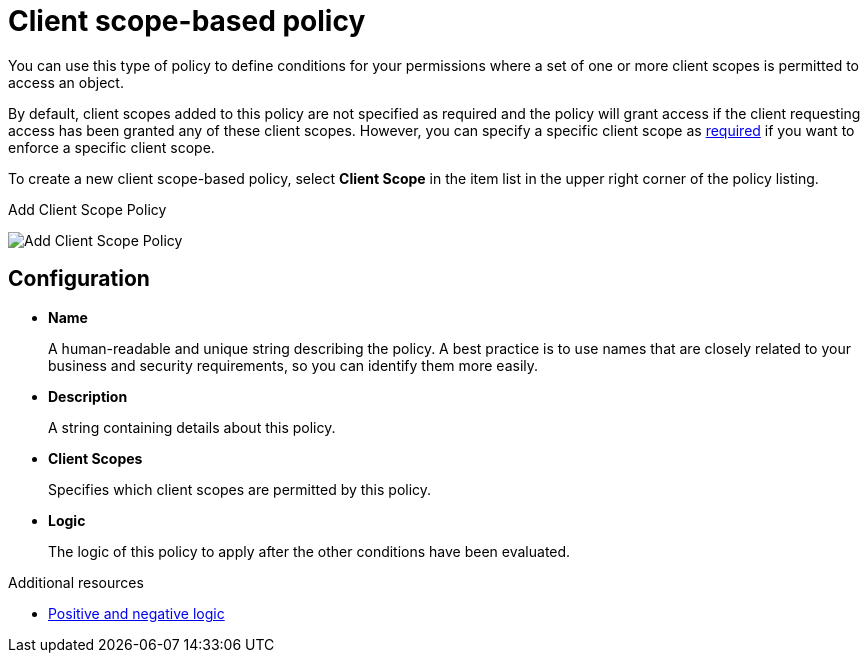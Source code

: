 [[_policy_client_scope]]
= Client scope-based policy

You can use this type of policy to define conditions for your permissions where a set of one or more client scopes is permitted to access an object.

By default, client scopes added to this policy are not specified as required and the policy will grant access if the client requesting access has been granted any of these client scopes. However, you can specify a specific client scope as <<_policy_client_scope_required, required>> if you want to enforce a specific client scope.

To create a new client scope-based policy, select *Client Scope* in the item list in the upper right corner of the policy listing.

.Add Client Scope Policy
image:images/policy/create-client-scope.png[alt="Add Client Scope Policy"]

== Configuration

* *Name*
+
A human-readable and unique string describing the policy. A best practice is to use names that are closely related to your business and security requirements, so you can identify them more easily.
+
* *Description*
+
A string containing details about this policy.
+
* *Client Scopes*
+
Specifies which client scopes are permitted by this policy.
+
* *Logic*
+
The logic of this policy to apply after the other conditions have been evaluated.

[role="_additional-resources"]
.Additional resources
* <<_policy_logic, Positive and negative logic>>
